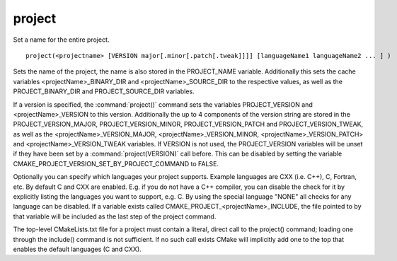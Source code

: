 project
-------

Set a name for the entire project.

::

  project(<projectname> [VERSION major[.minor[.patch[.tweak]]]] [languageName1 languageName2 ... ] )

Sets the name of the project, the name is also stored in the PROJECT_NAME
variable.  Additionally this sets the cache variables
<projectName>_BINARY_DIR and <projectName>_SOURCE_DIR to the
respective values, as well as the PROJECT_BINARY_DIR and PROJECT_SOURCE_DIR
variables.

If a version is specified, the :command:`project()` command sets the variables
PROJECT_VERSION and <projectName>_VERSION to this version.
Additionally the up to 4 components of the version string are stored in the
PROJECT_VERSION_MAJOR, PROJECT_VERSION_MINOR, PROJECT_VERSION_PATCH and
PROJECT_VERSION_TWEAK, as well as the <projectName>_VERSION_MAJOR,
<projectName>_VERSION_MINOR, <projectName>_VERSION_PATCH> and
<projectName>_VERSION_TWEAK variables.
If VERSION is not used, the PROJECT_VERSION variables will be unset if they
have been set by a :command:`project(VERSION)` call before. This can be disabled
by setting the variable CMAKE_PROJECT_VERSION_SET_BY_PROJECT_COMMAND to FALSE.

Optionally you can specify which languages your project supports.
Example languages are CXX (i.e.  C++), C, Fortran, etc.  By default C
and CXX are enabled.  E.g.  if you do not have a C++ compiler, you can
disable the check for it by explicitly listing the languages you want
to support, e.g.  C.  By using the special language "NONE" all checks
for any language can be disabled.  If a variable exists called
CMAKE_PROJECT_<projectName>_INCLUDE, the file pointed to by that
variable will be included as the last step of the project command.

The top-level CMakeLists.txt file for a project must contain a
literal, direct call to the project() command; loading one through the
include() command is not sufficient.  If no such call exists CMake
will implicitly add one to the top that enables the default languages
(C and CXX).
